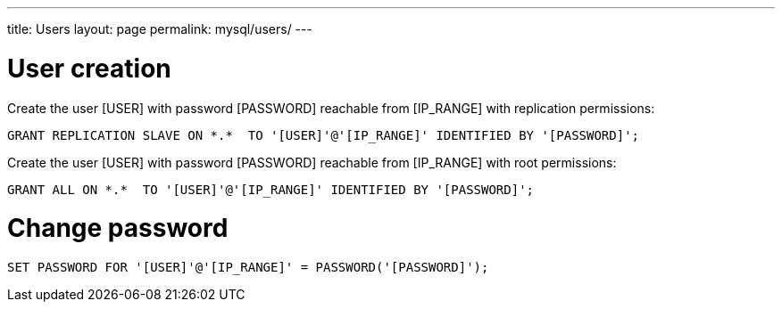 ---
title: Users
layout: page
permalink: mysql/users/
---

= User creation

Create the user [USER] with password [PASSWORD] reachable from [IP_RANGE] with replication permissions:

[source, mysql]
GRANT REPLICATION SLAVE ON *.*  TO '[USER]'@'[IP_RANGE]' IDENTIFIED BY '[PASSWORD]';

Create the user [USER] with password [PASSWORD] reachable from [IP_RANGE] with root permissions:

[source, mysql]
GRANT ALL ON *.*  TO '[USER]'@'[IP_RANGE]' IDENTIFIED BY '[PASSWORD]';

= Change password

[source, mysql]
SET PASSWORD FOR '[USER]'@'[IP_RANGE]' = PASSWORD('[PASSWORD]');
